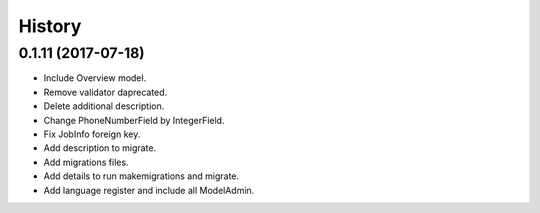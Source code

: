 .. :changelog:

History
-------

0.1.11 (2017-07-18)
++++++++++++++++++

* Include Overview model.
* Remove validator daprecated.
* Delete additional description.
* Change PhoneNumberField by IntegerField.
* Fix JobInfo foreign key.
* Add description to migrate.
* Add migrations files.
* Add details to run makemigrations and migrate.
* Add language register and include all ModelAdmin.
